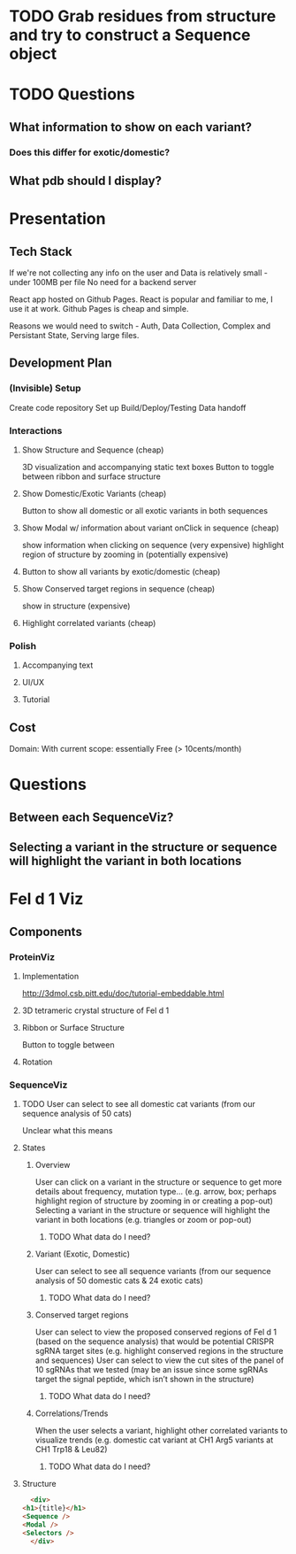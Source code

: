 
* TODO Grab residues from structure and try to construct a Sequence object
* TODO Questions
** What information to show on each variant?
*** Does this differ for exotic/domestic?
** What pdb should I display?
** 
* Presentation
** Tech Stack
   If we're not collecting any info on the user
   and Data is relatively small - under 100MB per file
   No need for a backend server

   React app hosted on Github Pages.
   React is popular and familiar to me, I use it at work.
   Github Pages is cheap and simple.

   Reasons we would need to switch - Auth, Data Collection, Complex and Persistant State, Serving large files.
** Development Plan
*** (Invisible) Setup
    Create code repository
    Set up Build/Deploy/Testing
    Data handoff
*** Interactions
**** Show Structure and Sequence (cheap) 
     3D visualization and accompanying static text boxes
     Button to toggle between ribbon and surface structure
**** Show Domestic/Exotic Variants (cheap)
     Button to show all domestic or all exotic variants in both sequences
**** Show Modal w/ information about variant onClick in sequence (cheap)
     show information when clicking on sequence (very expensive)
     highlight region of structure by zooming in (potentially expensive)
**** Button to show all variants by exotic/domestic (cheap)
**** Show Conserved target regions in sequence (cheap)
     show in structure (expensive)
**** Highlight correlated variants (cheap)
     
*** Polish
**** Accompanying text
**** UI/UX
**** Tutorial
** Cost
   Domain:
   With current scope: essentially Free (> 10cents/month)

* Questions
** Between each SequenceViz?
** Selecting a variant in the structure or sequence will highlight the variant in both locations

* Fel d 1 Viz
** Components
*** ProteinViz
**** Implementation
     http://3dmol.csb.pitt.edu/doc/tutorial-embeddable.html
**** 3D tetrameric crystal structure of Fel d 1
**** Ribbon or Surface Structure
     Button to toggle between
**** Rotation
*** SequenceViz
**** TODO User can select to see all domestic cat variants (from our sequence analysis of 50 cats)
     Unclear what this means
**** States
***** Overview
      User can click on a variant in the structure or sequence to get more details about frequency, mutation type… (e.g. arrow, box; perhaps highlight region of structure by zooming in or creating a pop-out)
      Selecting a variant in the structure or sequence will highlight the variant in both locations (e.g. triangles or zoom or pop-out)
****** TODO What data do I need?

***** Variant (Exotic, Domestic)
      User can select to see all sequence variants (from our sequence analysis of 50 domestic cats & 24 exotic cats)
****** TODO What data do I need?
***** Conserved target regions
      User can select to view the proposed conserved regions of Fel d 1 (based on the sequence analysis) that would be potential CRISPR sgRNA target sites (e.g. highlight conserved regions in the structure and sequences)
User can select to view the cut sites of the panel of 10 sgRNAs that we tested (may be an issue since some sgRNAs target the signal peptide, which isn’t shown in the structure)
****** TODO What data do I need?
***** Correlations/Trends
When the user selects a variant, highlight other correlated variants to visualize trends (e.g. domestic cat variant at CH1 Arg5  variants at CH1 Trp18 & Leu82)
****** TODO What data do I need?
**** Structure
     #+begin_src html
       <div>
	 <h1>{title}</h1>
	 <Sequence />
	 <Modal />
	 <Selectors />
       </div>
     #+end_src

